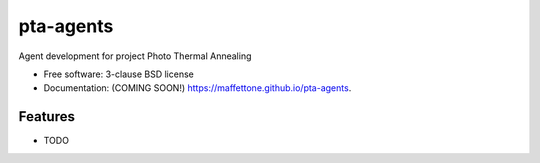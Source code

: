 ==========
pta-agents
==========

.. image:: https://img.shields.io/travis/maffettone/pta-agents.svg
        :target: https://travis-ci.org/maffettone/pta-agents

.. image:: https://img.shields.io/pypi/v/pta-agents.svg
        :target: https://pypi.python.org/pypi/pta-agents


Agent development for project Photo Thermal Annealing

* Free software: 3-clause BSD license
* Documentation: (COMING SOON!) https://maffettone.github.io/pta-agents.

Features
--------

* TODO

